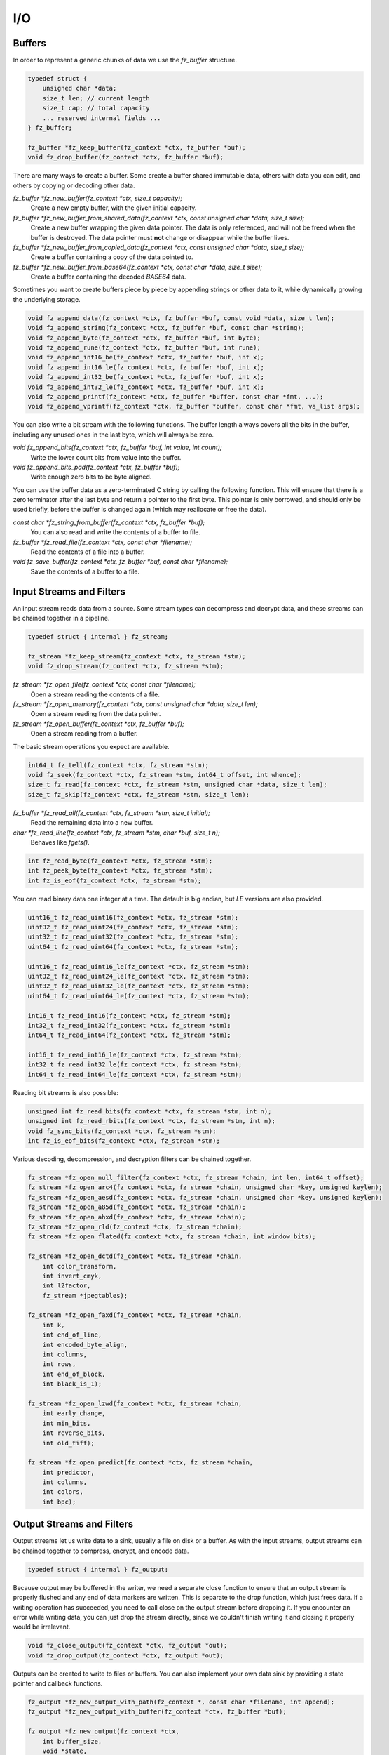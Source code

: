 .. Copyright (C) 2001-2023 Artifex Software, Inc.
.. All Rights Reserved.


I/O
=======================================




Buffers
-----------------------------------------

In order to represent a generic chunks of data we use the `fz_buffer` structure.


.. code-block:: c

    typedef struct {
        unsigned char *data;
        size_t len; // current length
        size_t cap; // total capacity
        ... reserved internal fields ...
    } fz_buffer;

    fz_buffer *fz_keep_buffer(fz_context *ctx, fz_buffer *buf);
    void fz_drop_buffer(fz_context *ctx, fz_buffer *buf);


There are many ways to create a buffer. Some create a buffer shared immutable data, others with data you can edit, and others by copying or decoding other data.

`fz_buffer *fz_new_buffer(fz_context *ctx, size_t capacity);`
    Create a new empty buffer, with the given initial capacity.

`fz_buffer *fz_new_buffer_from_shared_data(fz_context *ctx, const unsigned char *data, size_t size);`
    Create a new buffer wrapping the given data pointer. The data is only referenced, and will not be freed when the buffer is destroyed. The data pointer must **not** change or disappear while the buffer lives.

`fz_buffer *fz_new_buffer_from_copied_data(fz_context *ctx, const unsigned char *data, size_t size);`
    Create a buffer containing a copy of the data pointed to.

`fz_buffer *fz_new_buffer_from_base64(fz_context *ctx, const char *data, size_t size);`
    Create a buffer containing the decoded `BASE64` data.



Sometimes you want to create buffers piece by piece by appending strings or other data to it, while dynamically growing the underlying storage.


.. code-block:: c

    void fz_append_data(fz_context *ctx, fz_buffer *buf, const void *data, size_t len);
    void fz_append_string(fz_context *ctx, fz_buffer *buf, const char *string);
    void fz_append_byte(fz_context *ctx, fz_buffer *buf, int byte);
    void fz_append_rune(fz_context *ctx, fz_buffer *buf, int rune);
    void fz_append_int16_be(fz_context *ctx, fz_buffer *buf, int x);
    void fz_append_int16_le(fz_context *ctx, fz_buffer *buf, int x);
    void fz_append_int32_be(fz_context *ctx, fz_buffer *buf, int x);
    void fz_append_int32_le(fz_context *ctx, fz_buffer *buf, int x);
    void fz_append_printf(fz_context *ctx, fz_buffer *buffer, const char *fmt, ...);
    void fz_append_vprintf(fz_context *ctx, fz_buffer *buffer, const char *fmt, va_list args);


You can also write a bit stream with the following functions. The buffer length always covers all the bits in the buffer, including any unused ones in the last byte, which will always be zero.

`void fz_append_bits(fz_context *ctx, fz_buffer *buf, int value, int count);`
    Write the lower count bits from value into the buffer.

`void fz_append_bits_pad(fz_context *ctx, fz_buffer *buf);`
    Write enough zero bits to be byte aligned.


You can use the buffer data as a zero-terminated C string by calling the following function. This will ensure that there is a zero terminator after the last byte and return a pointer to the first byte. This pointer is only borrowed, and should only be used briefly, before the buffer is changed again (which may reallocate or free the data).

`const char *fz_string_from_buffer(fz_context *ctx, fz_buffer *buf);`
    You can also read and write the contents of a buffer to file.

`fz_buffer *fz_read_file(fz_context *ctx, const char *filename);`
    Read the contents of a file into a buffer.

`void fz_save_buffer(fz_context *ctx, fz_buffer *buf, const char *filename);`
    Save the contents of a buffer to a file.



Input Streams and Filters
-----------------------------------------

An input stream reads data from a source. Some stream types can decompress and decrypt data, and these streams can be chained together in a pipeline.


.. code-block:: c

    typedef struct { internal } fz_stream;

    fz_stream *fz_keep_stream(fz_context *ctx, fz_stream *stm);
    void fz_drop_stream(fz_context *ctx, fz_stream *stm);


`fz_stream *fz_open_file(fz_context *ctx, const char *filename);`
    Open a stream reading the contents of a file.

`fz_stream *fz_open_memory(fz_context *ctx, const unsigned char *data, size_t len);`
    Open a stream reading from the data pointer.

`fz_stream *fz_open_buffer(fz_context *ctx, fz_buffer *buf);`
    Open a stream reading from a buffer.

The basic stream operations you expect are available.


.. code-block:: c

    int64_t fz_tell(fz_context *ctx, fz_stream *stm);
    void fz_seek(fz_context *ctx, fz_stream *stm, int64_t offset, int whence);
    size_t fz_read(fz_context *ctx, fz_stream *stm, unsigned char *data, size_t len);
    size_t fz_skip(fz_context *ctx, fz_stream *stm, size_t len);


`fz_buffer *fz_read_all(fz_context *ctx, fz_stream *stm, size_t initial);`
    Read the remaining data into a new buffer.

`char *fz_read_line(fz_context *ctx, fz_stream *stm, char *buf, size_t n);`
    Behaves like `fgets()`.


.. code-block:: c

    int fz_read_byte(fz_context *ctx, fz_stream *stm);
    int fz_peek_byte(fz_context *ctx, fz_stream *stm);
    int fz_is_eof(fz_context *ctx, fz_stream *stm);

You can read binary data one integer at a time. The default is big endian, but :title:`LE` versions are also provided.


.. code-block:: c

    uint16_t fz_read_uint16(fz_context *ctx, fz_stream *stm);
    uint32_t fz_read_uint24(fz_context *ctx, fz_stream *stm);
    uint32_t fz_read_uint32(fz_context *ctx, fz_stream *stm);
    uint64_t fz_read_uint64(fz_context *ctx, fz_stream *stm);

    uint16_t fz_read_uint16_le(fz_context *ctx, fz_stream *stm);
    uint32_t fz_read_uint24_le(fz_context *ctx, fz_stream *stm);
    uint32_t fz_read_uint32_le(fz_context *ctx, fz_stream *stm);
    uint64_t fz_read_uint64_le(fz_context *ctx, fz_stream *stm);

    int16_t fz_read_int16(fz_context *ctx, fz_stream *stm);
    int32_t fz_read_int32(fz_context *ctx, fz_stream *stm);
    int64_t fz_read_int64(fz_context *ctx, fz_stream *stm);

    int16_t fz_read_int16_le(fz_context *ctx, fz_stream *stm);
    int32_t fz_read_int32_le(fz_context *ctx, fz_stream *stm);
    int64_t fz_read_int64_le(fz_context *ctx, fz_stream *stm);


Reading bit streams is also possible:

.. code-block:: c

    unsigned int fz_read_bits(fz_context *ctx, fz_stream *stm, int n);
    unsigned int fz_read_rbits(fz_context *ctx, fz_stream *stm, int n);
    void fz_sync_bits(fz_context *ctx, fz_stream *stm);
    int fz_is_eof_bits(fz_context *ctx, fz_stream *stm);


Various decoding, decompression, and decryption filters can be chained together.


.. code-block:: c

    fz_stream *fz_open_null_filter(fz_context *ctx, fz_stream *chain, int len, int64_t offset);
    fz_stream *fz_open_arc4(fz_context *ctx, fz_stream *chain, unsigned char *key, unsigned keylen);
    fz_stream *fz_open_aesd(fz_context *ctx, fz_stream *chain, unsigned char *key, unsigned keylen);
    fz_stream *fz_open_a85d(fz_context *ctx, fz_stream *chain);
    fz_stream *fz_open_ahxd(fz_context *ctx, fz_stream *chain);
    fz_stream *fz_open_rld(fz_context *ctx, fz_stream *chain);
    fz_stream *fz_open_flated(fz_context *ctx, fz_stream *chain, int window_bits);

    fz_stream *fz_open_dctd(fz_context *ctx, fz_stream *chain,
        int color_transform,
        int invert_cmyk,
        int l2factor,
        fz_stream *jpegtables);

    fz_stream *fz_open_faxd(fz_context *ctx, fz_stream *chain,
        int k,
        int end_of_line,
        int encoded_byte_align,
        int columns,
        int rows,
        int end_of_block,
        int black_is_1);

    fz_stream *fz_open_lzwd(fz_context *ctx, fz_stream *chain,
        int early_change,
        int min_bits,
        int reverse_bits,
        int old_tiff);

    fz_stream *fz_open_predict(fz_context *ctx, fz_stream *chain,
        int predictor,
        int columns,
        int colors,
        int bpc);



Output Streams and Filters
-----------------------------------------

Output streams let us write data to a sink, usually a file on disk or a buffer. As with the input streams, output streams can be chained together to compress, encrypt, and encode data.

.. code-block:: c

    typedef struct { internal } fz_output;

Because output may be buffered in the writer, we need a separate close function to ensure that an output stream is properly flushed and any end of data markers are written. This is separate to the drop function, which just frees data. If a writing operation has succeeded, you need to call close on the output stream before dropping it. If you encounter an error while writing data, you can just drop the stream directly, since we couldn't finish writing it and closing it properly would be irrelevant.

.. code-block:: c

    void fz_close_output(fz_context *ctx, fz_output *out);
    void fz_drop_output(fz_context *ctx, fz_output *out);



Outputs can be created to write to files or buffers. You can also implement your own data sink by providing a state pointer and callback functions.


.. code-block:: c

    fz_output *fz_new_output_with_path(fz_context *, const char *filename, int append);
    fz_output *fz_new_output_with_buffer(fz_context *ctx, fz_buffer *buf);

    fz_output *fz_new_output(fz_context *ctx,
        int buffer_size,
        void *state,
        void (*write)(fz_context *ctx, void *state, const void *data, size_t n),
        void (*close)(fz_context *ctx, void *state),
        void (*drop)(fz_context *ctx, void *state));



The usual suspects are available, as well as functions to write integers of various sizes and byte orders.

`void fz_seek_output(fz_context *ctx, fz_output *out, int64_t off, int whence);`
    Seek to a location in the output. This is not available for all output types.

`int64_t fz_tell_output(fz_context *ctx, fz_output *out);`
    Tell the current write location of the output stream.


.. code-block:: c

    void fz_write_data(fz_context *ctx, fz_output *out, const void *data, size_t size);
    void fz_write_string(fz_context *ctx, fz_output *out, const char *s);
    void fz_write_byte(fz_context *ctx, fz_output *out, unsigned char x);
    void fz_write_rune(fz_context *ctx, fz_output *out, int rune);
    void fz_write_int16_be(fz_context *ctx, fz_output *out, int x);
    void fz_write_int16_le(fz_context *ctx, fz_output *out, int x);
    void fz_write_int32_be(fz_context *ctx, fz_output *out, int x);
    void fz_write_int32_le(fz_context *ctx, fz_output *out, int x);
    void fz_write_printf(fz_context *ctx, fz_output *out, const char *fmt, ...);
    void fz_write_vprintf(fz_context *ctx, fz_output *out, const char *fmt, va_list ap);
    void fz_write_base64(fz_context *ctx, fz_output *out, const unsigned char *data, size_t size, int newline);


Output streams can be chained together to add encryption, compression, and encoding. Note that these do not take ownership of the chained stream, they only write to it. For example, you can write a header, create a compression filter stream, write some data to the filter to compress the data, close the filter and then keep writing more data to the original stream.


.. code-block:: c

    fz_output *fz_new_arc4_output(fz_context *ctx, fz_output *chain, unsigned char *key, size_t keylen);
    fz_output *fz_new_ascii85_output(fz_context *ctx, fz_output *chain);
    fz_output *fz_new_asciihex_output(fz_context *ctx, fz_output *chain);
    fz_output *fz_new_deflate_output(fz_context *ctx, fz_output *chain, int effort, int no_header);
    fz_output *fz_new_rle_output(fz_context *ctx, fz_output *chain);



File Archives
-----------------------------------------

The archive structure is a read-only collection of files. This is typically a :title:`Zip` file or directory on disk, but other formats are also supported.

.. code-block:: c

    typedef struct { internal } fz_archive;

    void fz_drop_archive(fz_context *ctx, fz_archive *arch);

    int fz_is_directory(fz_context *ctx, const char *path);

    fz_archive *fz_open_directory(fz_context *ctx, const char *path);
    fz_archive *fz_open_archive(fz_context *ctx, const char *filename);
    fz_archive *fz_open_archive_with_stream(fz_context *ctx, fz_stream *file);

    int fz_count_archive_entries(fz_context *ctx, fz_archive *arch);
    const char *fz_list_archive_entry(fz_context *ctx, fz_archive *arch, int idx);

    int fz_has_archive_entry(fz_context *ctx, fz_archive *arch, const char *name);
    fz_stream *fz_open_archive_entry(fz_context *ctx, fz_archive *arch, const char *name);
    fz_buffer *fz_read_archive_entry(fz_context *ctx, fz_archive *arch, const char *name);

We can also create new :title:`Zip` archives.

.. code-block:: c

    typedef struct { internal } fz_zip_writer;

    fz_zip_writer *fz_new_zip_writer(fz_context *ctx, const char *filename);
    fz_zip_writer *fz_new_zip_writer_with_output(fz_context *ctx, fz_output *out);
    void fz_write_zip_entry(fz_context *ctx, fz_zip_writer *zip, const char *name, fz_buffer *buf, int compress);
    void fz_close_zip_writer(fz_context *ctx, fz_zip_writer *zip);
    void fz_drop_zip_writer(fz_context *ctx, fz_zip_writer *zip);
